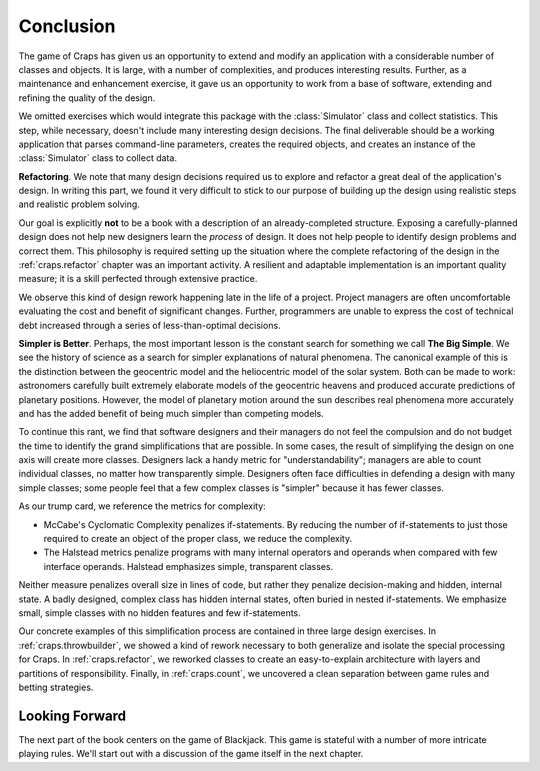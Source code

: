 
Conclusion
==========

The game of Craps has given us an opportunity to extend and modify an
application with a considerable number of classes and objects. It is
large, with a number of complexities, and produces interesting results.
Further, as a maintenance and enhancement exercise, it gave us an
opportunity to work from a base of software, extending and refining the
quality of the design.


We omitted exercises which would integrate this package with the :class:`Simulator` class
and collect statistics. This step, while necessary, doesn't include many
interesting design decisions. The final deliverable should be a working
application that parses command-line parameters, creates the required
objects, and creates an instance of the :class:`Simulator` class to collect data.


**Refactoring**.
We note that many design decisions required us to explore and refactor a great deal
of the application's design.  In writing this part, we found it
very difficult to stick to our purpose of building up the design using
realistic steps and realistic problem solving.

Our goal is explicitly **not** to be a book with a description
of an already-completed structure. Exposing a carefully-planned design does not help new designers learn the *process* of
design. It does not help people to identify design problems and correct
them. This philosophy is required setting up the situation where the complete refactoring of the design
in the :ref:`craps.refactor` chapter was an important activity.
A resilient and adaptable implementation is an important quality measure;
it is a skill perfected through extensive practice.

We observe this kind of
design rework happening late in the life of a project. Project
managers are often uncomfortable evaluating the cost and benefit of significant changes.
Further, programmers are unable to express the cost of
technical debt increased through a series of less-than-optimal decisions.

**Simpler is Better**.
Perhaps, the most important lesson  is the constant search
for something we call **The Big Simple**. We see the
history of science as a search for simpler explanations of natural
phenomena. The canonical example of this is the distinction between the
geocentric model and the heliocentric model of the solar system. Both
can be made to work: astronomers carefully built extremely elaborate
models of the geocentric heavens and produced accurate predictions of
planetary positions. However, the model of planetary motion around the
sun describes real phenomena more accurately and has the added benefit
of being much simpler than competing models.


To continue this rant, we find that software designers and their
managers do not feel the compulsion and do not budget the time to
identify the grand simplifications that are possible. In some cases, the
result of simplifying the design on one axis will create more classes.
Designers lack a handy metric for "understandability"; managers
are able to count individual classes, no matter how transparently
simple. Designers often face difficulties in defending a design with
many simple classes; some people feel that a few complex classes is "simpler"
because it has fewer classes.


As our trump card, we reference the metrics for complexity:

-   McCabe's Cyclomatic Complexity penalizes if-statements. By reducing the number of
    if-statements to just those required to create an object of the proper
    class, we reduce the complexity.

-   The Halstead metrics penalize programs with many
    internal operators and operands when compared with few
    interface operands. Halstead emphasizes simple,
    transparent classes.

Neither measure penalizes overall size in lines of code,
but rather they penalize decision-making and
hidden, internal state. A badly designed, complex class has hidden
internal states, often buried in nested if-statements. We emphasize
small, simple classes with no hidden features and few if-statements.


Our concrete examples of this simplification process are contained in
three large design exercises. In :ref:`craps.throwbuilder`, we showed
a kind of rework necessary to both generalize and isolate the special
processing for Craps. In :ref:`craps.refactor`, we reworked classes to
create an easy-to-explain architecture with layers and partitions of
responsibility. Finally, in :ref:`craps.count`, we uncovered a clean
separation between game rules and betting strategies.

Looking Forward
----------------

The next part of the book centers on the game of Blackjack. This game is stateful
with a number of more intricate playing rules. We'll start out with a discussion
of the game itself in the next chapter.
